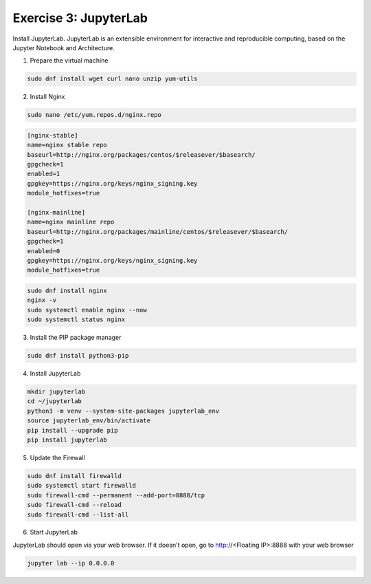 Exercise 3: JupyterLab
=====

Install JupyterLab. JupyterLab is an extensible environment for interactive and reproducible computing, based on the Jupyter Notebook and Architecture.

1. Prepare the virtual machine

.. code-block:: bash

   sudo dnf install wget curl nano unzip yum-utils

2. Install Nginx

.. code-block:: bash

   sudo nano /etc/yum.repos.d/nginx.repo

.. code-block:: bash

   [nginx-stable]
   name=nginx stable repo
   baseurl=http://nginx.org/packages/centos/$releasever/$basearch/
   gpgcheck=1
   enabled=1
   gpgkey=https://nginx.org/keys/nginx_signing.key
   module_hotfixes=true

   [nginx-mainline]
   name=nginx mainline repo
   baseurl=http://nginx.org/packages/mainline/centos/$releasever/$basearch/
   gpgcheck=1
   enabled=0
   gpgkey=https://nginx.org/keys/nginx_signing.key
   module_hotfixes=true

.. code-block:: bash

   sudo dnf install nginx
   nginx -v
   sudo systemctl enable nginx --now
   sudo systemctl status nginx

3. Install the PIP package manager

.. code-block:: bash

   sudo dnf install python3-pip

4. Install JupyterLab

.. code-block:: bash

   mkdir jupyterlab
   cd ~/jupyterlab
   python3 -m venv --system-site-packages jupyterlab_env
   source jupyterlab_env/bin/activate
   pip install --upgrade pip
   pip install jupyterlab

5. Update the Firewall

.. code-block:: bash

   sudo dnf install firewalld
   sudo systemctl start firewalld
   sudo firewall-cmd --permanent --add-port=8888/tcp
   sudo firewall-cmd --reload
   sudo firewall-cmd --list-all

6. Start JupyterLab

JupyterLab should open via your web browser. If it doesn't open, go to http://<Floating IP>:8888 with your web browser

.. code-block:: bash

   jupyter lab --ip 0.0.0.0